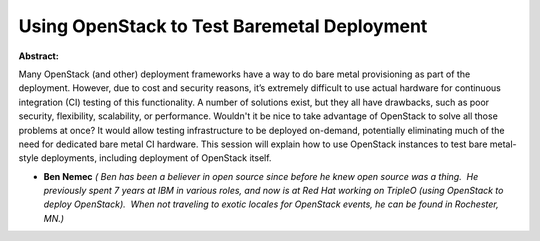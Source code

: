 Using OpenStack to Test Baremetal Deployment
~~~~~~~~~~~~~~~~~~~~~~~~~~~~~~~~~~~~~~~~~~~~

**Abstract:**

Many OpenStack (and other) deployment frameworks have a way to do bare metal provisioning as part of the deployment. However, due to cost and security reasons, it’s extremely difficult to use actual hardware for continuous integration (CI) testing of this functionality. A number of solutions exist, but they all have drawbacks, such as poor security, flexibility, scalability, or performance. Wouldn't it be nice to take advantage of OpenStack to solve all those problems at once? It would allow testing infrastructure to be deployed on-demand, potentially eliminating much of the need for dedicated bare metal CI hardware. This session will explain how to use OpenStack instances to test bare metal-style deployments, including deployment of OpenStack itself.


* **Ben Nemec** *( Ben has been a believer in open source since before he knew open source was a thing.  He previously spent 7 years at IBM in various roles, and now is at Red Hat working on TripleO (using OpenStack to deploy OpenStack).  When not traveling to exotic locales for OpenStack events, he can be found in Rochester, MN.)*
